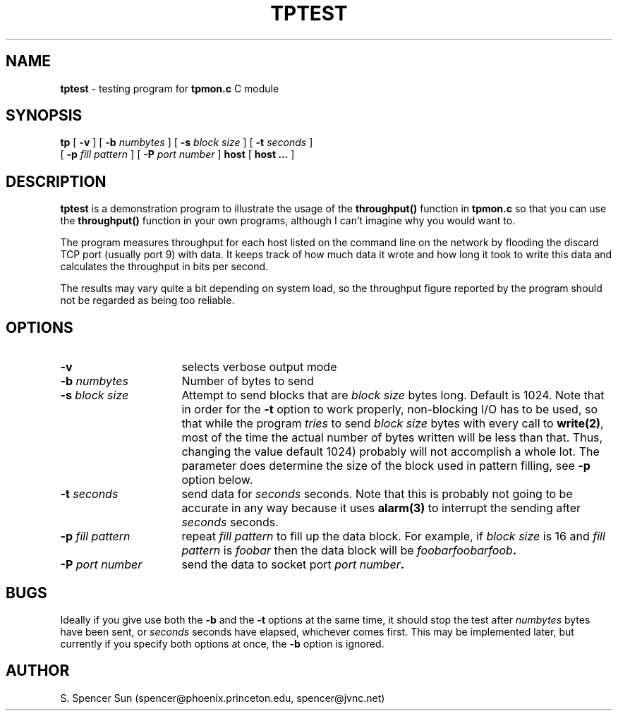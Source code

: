 .\"$Header: /home/cvsroot/snips/tpmon/tptest.1,v 1.0 2001/07/09 04:00:25 vikas Exp $"
.TH TPTEST 1 "June 9, 1992"
.SH NAME
\fBtptest\fR \- testing program for \fBtpmon.c\fR C module
.SH SYNOPSIS
\fBtp\fR [ \fB-v\fR ] [ \fB-b \fInumbytes\fR ]
[ \fB-s \fIblock size\fR ]
[ \fB-t \fIseconds\fR ]
.if n .ti +0.25i
[ \fB-p \fIfill pattern\fR ] [ \fB-P \fIport number\fR ]
\fBhost\fR [ \fBhost ...\fR ]
.SH DESCRIPTION
\fBtptest\fR is a demonstration program to illustrate the usage of the
\fBthroughput()\fR function in \fBtpmon.c\fR so that you can use the
\fBthroughput()\fR function in your own programs, although I can't imagine
why you would want to.
.PP
The program measures throughput for each host listed on the command line on
the network by flooding the discard TCP port (usually port 9) with data.
It keeps track of how much data it wrote and how long it took to write
this data and calculates the throughput in bits per second.
.PP
The results may vary quite a bit depending on system load, so the
throughput figure reported by the program should not be regarded as being too
reliable.
.SH OPTIONS
.TP 16
.B \-v
selects verbose output mode
.TP
.BI "\-b " "numbytes"
Number of bytes to send
.TP
.BI "\-s " "block size"
Attempt to send blocks that are \fIblock size\fR bytes long.  Default is 1024.
Note that in order for the \fB-t\fR option to work properly, non-blocking
I/O has to be used, so that while the program \fItries\fR to send \fIblock
size\fR bytes with every call to \fBwrite(2)\fR, most of the time the actual
number of bytes written will be less than that.  Thus, changing the value
default 1024) probably will not accomplish a whole lot.  The parameter does
determine the size of the block used in pattern filling, see \fB-p\fR option
below.
.TP
.BI "\-t " seconds
send data for
.I seconds
seconds.  Note that this is probably not going to be accurate in any way
because it uses
.B alarm(3)
to interrupt the sending after
.I seconds
seconds.
.TP
.BI "\-p " "fill pattern"
repeat
.I "fill pattern"
to fill up the data block.  For example, if
.I "block size"
is 16 and
.I "fill pattern"
is
.I foobar
then the data block will be
.IB "foobarfoobarfoob" "."
.TP
.BI "\-P " "port number"
send the data to socket port
.IB "port number" "."
.SH BUGS
Ideally if you give use both the \fB-b\fR and the \fB-t\fR options at
the same time, it should stop the test after \fInumbytes\fR bytes
have been sent, or \fIseconds\fR seconds have elapsed, whichever comes
first.  This may be implemented later, but currently if you specify
both options at once, the \fB-b\fR option is ignored.
.SH AUTHOR
.nf
S. Spencer Sun (spencer@phoenix.princeton.edu, spencer@jvnc.net)
